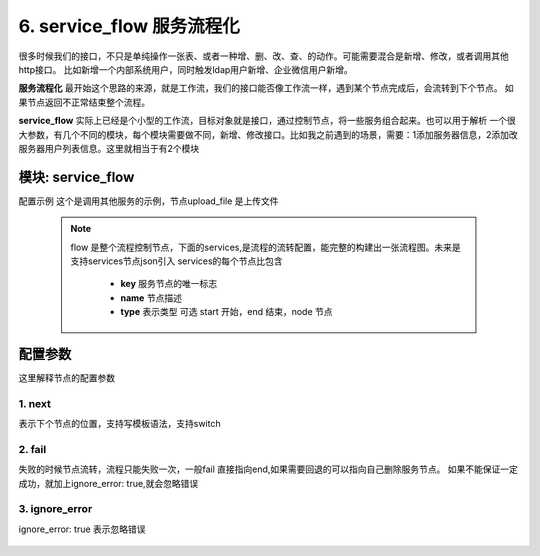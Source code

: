 6. service_flow 服务流程化
=========================================
很多时候我们的接口，不只是单纯操作一张表、或者一种增、删、改、查、的动作。可能需要混合是新增、修改，或者调用其他http接口。
比如新增一个内部系统用户，同时触发ldap用户新增、企业微信用户新增。

**服务流程化** 最开始这个思路的来源，就是工作流，我们的接口能否像工作流一样，遇到某个节点完成后，会流转到下个节点。
如果节点返回不正常结束整个流程。

**service_flow** 实际上已经是个小型的工作流，目标对象就是接口，通过控制节点，将一些服务组合起来。也可以用于解析
一个很大参数，有几个不同的模块，每个模块需要做不同，新增、修改接口。比如我之前遇到的场景，需要：1添加服务器信息，2添加改服务器用户列表信息。这里就相当于有2个模块


模块: service_flow
>>>>>>>>>>>>>>>>>>>>>>
配置示例
这个是调用其他服务的示例，节点upload_file 是上传文件

    .. code-block:: yaml
     :caption: index.yaml

      - key: genConf
        module: service_flow
        http: true
        log: true
        must_token: true
        check_ip: true
        params:
          conf_id:
            check:
              template: "{{conf_id|must}}"
              err_msg: "配置文件不能空"
          show_detail:
            default: true
          to_obj:
            default: true
        handler_params:
          - key: service2field
            service:
              service: router.get_router_conf
              conf_id: conf_id
              to_obj: to_obj
              show_detail: show_detail
            save_field: conf
        flow:
          services:
            - key: start
              type: start
              name: 开始
              next: upload_file
            - key: upload_file
              type: node
              name: 上传配置文件
              service:
                service: server.conf_upload
                user: conf.username
                password: conf.password
                server_ip: conf.server_ip
                port: conf.port
                upstream: conf.upstream
                router: conf.router
              next: end
              fail: end
            - key: end
              type: end
              name: 结束
        result_handler:
          - key: result_msg
            params:
              template: "【{{conf.server_ip}}-{{conf.name}}】配置替换成功"




    .. note::
       flow 是整个流程控制节点，下面的services,是流程的流转配置，能完整的构建出一张流程图。未来是支持services节点json引入
       services的每个节点比包含

         * **key** 服务节点的唯一标志
         * **name** 节点描述
         * **type** 表示类型 可选 start 开始，end 结束，node 节点






配置参数
>>>>>>>>>>>>>>>>>>>>>>
这里解释节点的配置参数

1. next
::::::::::::::::::::
表示下个节点的位置，支持写模板语法，支持switch

    .. code-block:: yaml
     :caption: index.yaml

       services:
        - key: start
          type: start
          name: 开始
          switch:
            - case: "{{ create_ldap == '1' and user.create_ldap == '0' }}"
              name: 如果前台创建ldap ，记录时没有创建，则创建ldap
              next: create_ldap
            - case: "{{ (create_ldap == '1' and user.create_ldap == '1') and (email != user.email or role_change|length >0  ) }}"
              name: 如果邮件变化，或者角色变化更新ldap
              next: update_ldap
            - case: "{{ ( create_ldap == '0' and user.create_ldap == '1' ) or ( create_ldap== '1' and  role_id_list|length <= 0) }}"
              name: 如果前台传删除ldap,记录有ldap 删除ldap。如果是创建ldap,并且角色为0 也删除ldap
              next: remove_wechat
          next: update_user



2. fail
::::::::::::::::::::
失败的时候节点流转，流程只能失败一次，一般fail 直接指向end,如果需要回退的可以指向自己删除服务节点。
如果不能保证一定成功，就加上ignore_error: true,就会忽略错误

    .. code-block:: yaml
     :caption: index.yaml

     - key: upload_file
       type: node
       name: 上传配置文件
       service:
         service: server.conf_upload
         user: conf.username
         password: conf.password
         server_ip: conf.server_ip
         port: conf.port
         upstream: conf.upstream
         router: conf.router
       next: end
       fail: end

3. ignore_error
::::::::::::::::::::
ignore_error: true 表示忽略错误

    .. code-block:: yaml
     :caption: index.yaml

        - key: trigger_delete
          name: 删除触发器
          type: node
          service:
            service: "monitor.trigger_delete_by_trigger_id_list"
            trigger_id_list: "trigger_id_list"
          fail: end
          next: item_delete
          ignore_error: true

